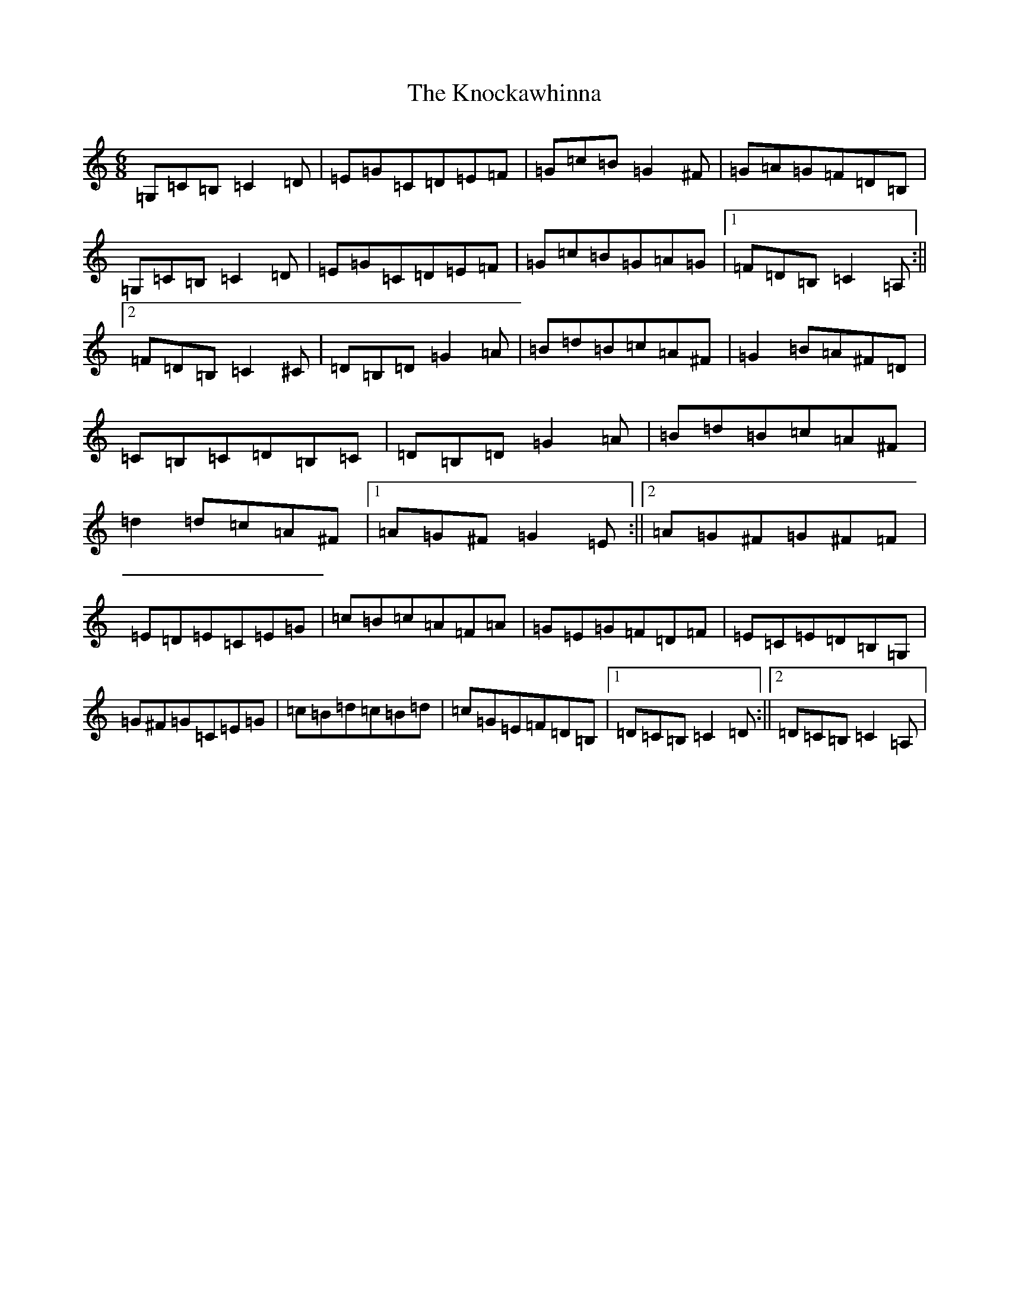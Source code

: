 X: 11674
T: Knockawhinna, The
S: https://thesession.org/tunes/8542#setting8542
R: jig
M:6/8
L:1/8
K: C Major
=G,=C=B,=C2=D|=E=G=C=D=E=F|=G=c=B=G2^F|=G=A=G=F=D=B,|=G,=C=B,=C2=D|=E=G=C=D=E=F|=G=c=B=G=A=G|1=F=D=B,=C2=A,:||2=F=D=B,=C2^C|=D=B,=D=G2=A|=B=d=B=c=A^F|=G2=B=A^F=D|=C=B,=C=D=B,=C|=D=B,=D=G2=A|=B=d=B=c=A^F|=d2=d=c=A^F|1=A=G^F=G2=E:||2=A=G^F=G^F=F|=E=D=E=C=E=G|=c=B=c=A=F=A|=G=E=G=F=D=F|=E=C=E=D=B,=G,|=G^F=G=C=E=G|=c=B=d=c=B=d|=c=G=E=F=D=B,|1=D=C=B,=C2=D:||2=D=C=B,=C2=A,|